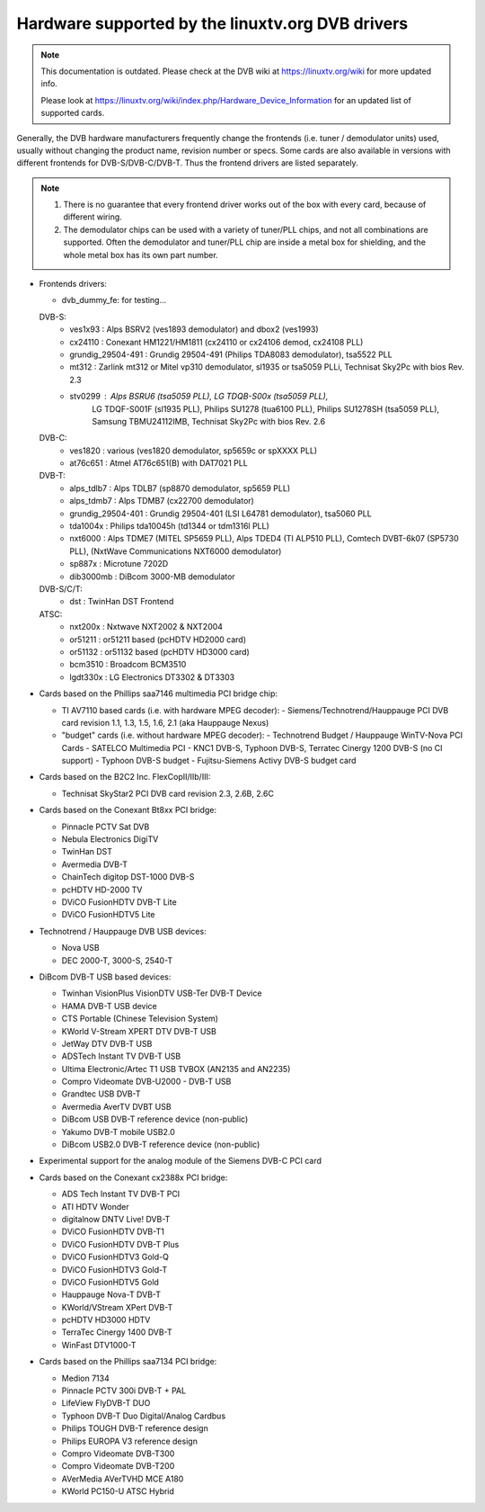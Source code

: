 .. SPDX-License-Identifier: GPL-2.0

Hardware supported by the linuxtv.org DVB drivers
=================================================

.. note::

   This documentation is outdated. Please check at the DVB wiki
   at https://linuxtv.org/wiki for more updated info.

   Please look at
   https://linuxtv.org/wiki/index.php/Hardware_Device_Information
   for an updated list of supported cards.

Generally, the DVB hardware manufacturers frequently change the
frontends (i.e. tuner / demodulator units) used, usually without
changing the product name, revision number or specs. Some cards
are also available in versions with different frontends for
DVB-S/DVB-C/DVB-T. Thus the frontend drivers are listed separately.

.. note::

  #) There is no guarantee that every frontend driver works
     out of the box with every card, because of different wiring.

  #) The demodulator chips can be used with a variety of
     tuner/PLL chips, and not all combinations are supported. Often
     the demodulator and tuner/PLL chip are inside a metal box for
     shielding, and the whole metal box has its own part number.


- Frontends drivers:

  - dvb_dummy_fe: for testing...

  DVB-S:
   - ves1x93		: Alps BSRV2 (ves1893 demodulator) and dbox2 (ves1993)
   - cx24110		: Conexant HM1221/HM1811 (cx24110 or cx24106 demod, cx24108 PLL)
   - grundig_29504-491	: Grundig 29504-491 (Philips TDA8083 demodulator), tsa5522 PLL
   - mt312		: Zarlink mt312 or Mitel vp310 demodulator, sl1935 or tsa5059 PLLi, Technisat Sky2Pc with bios Rev. 2.3
   - stv0299		: Alps BSRU6 (tsa5059 PLL), LG TDQB-S00x (tsa5059 PLL),
			  LG TDQF-S001F (sl1935 PLL), Philips SU1278 (tua6100 PLL),
			  Philips SU1278SH (tsa5059 PLL), Samsung TBMU24112IMB, Technisat Sky2Pc with bios Rev. 2.6

  DVB-C:
   - ves1820		: various (ves1820 demodulator, sp5659c or spXXXX PLL)
   - at76c651		: Atmel AT76c651(B) with DAT7021 PLL

  DVB-T:
   - alps_tdlb7		: Alps TDLB7 (sp8870 demodulator, sp5659 PLL)
   - alps_tdmb7		: Alps TDMB7 (cx22700 demodulator)
   - grundig_29504-401	: Grundig 29504-401 (LSI L64781 demodulator), tsa5060 PLL
   - tda1004x		: Philips tda10045h (td1344 or tdm1316l PLL)
   - nxt6000 		: Alps TDME7 (MITEL SP5659 PLL), Alps TDED4 (TI ALP510 PLL), Comtech DVBT-6k07 (SP5730 PLL), (NxtWave Communications NXT6000 demodulator)
   - sp887x		: Microtune 7202D
   - dib3000mb	: DiBcom 3000-MB demodulator

  DVB-S/C/T:
   - dst		: TwinHan DST Frontend

  ATSC:
   - nxt200x		: Nxtwave NXT2002 & NXT2004
   - or51211		: or51211 based (pcHDTV HD2000 card)
   - or51132		: or51132 based (pcHDTV HD3000 card)
   - bcm3510		: Broadcom BCM3510
   - lgdt330x		: LG Electronics DT3302 & DT3303


- Cards based on the Phillips saa7146 multimedia PCI bridge chip:

  - TI AV7110 based cards (i.e. with hardware MPEG decoder):
    - Siemens/Technotrend/Hauppauge PCI DVB card revision 1.1, 1.3, 1.5, 1.6, 2.1 (aka Hauppauge Nexus)
  - "budget" cards (i.e. without hardware MPEG decoder):
    - Technotrend Budget / Hauppauge WinTV-Nova PCI Cards
    - SATELCO Multimedia PCI
    - KNC1 DVB-S, Typhoon DVB-S, Terratec Cinergy 1200 DVB-S (no CI support)
    - Typhoon DVB-S budget
    - Fujitsu-Siemens Activy DVB-S budget card

- Cards based on the B2C2 Inc. FlexCopII/IIb/III:

  - Technisat SkyStar2 PCI DVB card revision 2.3, 2.6B, 2.6C

- Cards based on the Conexant Bt8xx PCI bridge:

  - Pinnacle PCTV Sat DVB
  - Nebula Electronics DigiTV
  - TwinHan DST
  - Avermedia DVB-T
  - ChainTech digitop DST-1000 DVB-S
  - pcHDTV HD-2000 TV
  - DViCO FusionHDTV DVB-T Lite
  - DViCO FusionHDTV5 Lite

- Technotrend / Hauppauge DVB USB devices:

  - Nova USB
  - DEC 2000-T, 3000-S, 2540-T

- DiBcom DVB-T USB based devices:

  - Twinhan VisionPlus VisionDTV USB-Ter DVB-T Device
  - HAMA DVB-T USB device
  - CTS Portable (Chinese Television System)
  - KWorld V-Stream XPERT DTV DVB-T USB
  - JetWay DTV DVB-T USB
  - ADSTech Instant TV DVB-T USB
  - Ultima Electronic/Artec T1 USB TVBOX (AN2135 and AN2235)
  - Compro Videomate DVB-U2000 - DVB-T USB
  - Grandtec USB DVB-T
  - Avermedia AverTV DVBT USB
  - DiBcom USB DVB-T reference device (non-public)
  - Yakumo DVB-T mobile USB2.0
  - DiBcom USB2.0 DVB-T reference device (non-public)

- Experimental support for the analog module of the Siemens DVB-C PCI card

- Cards based on the Conexant cx2388x PCI bridge:

  - ADS Tech Instant TV DVB-T PCI
  - ATI HDTV Wonder
  - digitalnow DNTV Live! DVB-T
  - DViCO FusionHDTV DVB-T1
  - DViCO FusionHDTV DVB-T Plus
  - DViCO FusionHDTV3 Gold-Q
  - DViCO FusionHDTV3 Gold-T
  - DViCO FusionHDTV5 Gold
  - Hauppauge Nova-T DVB-T
  - KWorld/VStream XPert DVB-T
  - pcHDTV HD3000 HDTV
  - TerraTec Cinergy 1400 DVB-T
  - WinFast DTV1000-T

- Cards based on the Phillips saa7134 PCI bridge:

  - Medion 7134
  - Pinnacle PCTV 300i DVB-T + PAL
  - LifeView FlyDVB-T DUO
  - Typhoon DVB-T Duo Digital/Analog Cardbus
  - Philips TOUGH DVB-T reference design
  - Philips EUROPA V3 reference design
  - Compro Videomate DVB-T300
  - Compro Videomate DVB-T200
  - AVerMedia AVerTVHD MCE A180
  - KWorld PC150-U ATSC Hybrid

